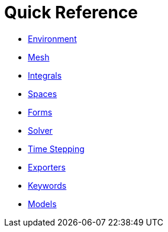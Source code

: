 Quick Reference
===============

 * link:environment.adoc[Environment]
 
 * link:mesh.adoc[Mesh]
 
 * link:integrals.adoc[Integrals]
 
 * link:spaces.adoc[Spaces]
 
 * link:forms.adoc[Forms]
 
 * link:solver.adoc[Solver]

 * link:Time/README.adoc[Time Stepping]
 
 * link:exporter.adoc[Exporters]
 
 * link:keywords.adoc[Keywords]

 * link:Models/README.adoc[Models]
